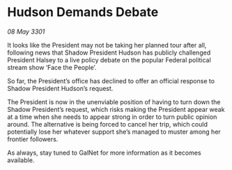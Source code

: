 * Hudson Demands Debate

/08 May 3301/

It looks like the President may not be taking her planned tour after all, following news that Shadow President Hudson has publicly challenged President Halsey to a live policy debate on the popular Federal political stream show ‘Face the People’. 

So far, the President’s office has declined to offer an official response to Shadow President Hudson’s request.  

The President is now in the unenviable position of having to turn down the Shadow President’s request, which risks making the President appear weak at a time when she needs to appear strong in order to turn public opinion around. The alternative is being forced to cancel her trip, which could potentially lose her whatever support she’s managed to muster among her frontier followers. 

As always, stay tuned to GalNet for more information as it becomes available.